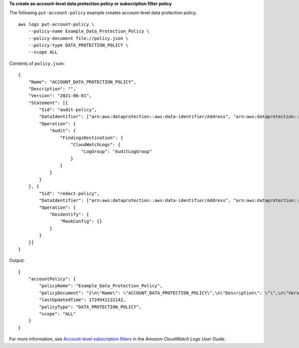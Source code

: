 **To create an account-level data protection policy or subscription filter policy**

The following ``put-account-policy`` example creates account-level data protection policy. ::

    aws logs put-account-policy \
        --policy-name Example_Data_Protection_Policy \
        --policy-document file://policy.json \
        --policy-type DATA_PROTECTION_POLICY \
        --scope ALL

Contents of ``policy.json``::

    {
        "Name": "ACCOUNT_DATA_PROTECTION_POLICY",
        "Description": "",
        "Version": "2021-06-01",
        "Statement": [{
            "Sid": "audit-policy",
            "DataIdentifier": ["arn:aws:dataprotection::aws:data-identifier/Address", "arn:aws:dataprotection::aws:data-identifier/CreditCardNumber", "arn:aws:dataprotection::aws:data-identifier/DriversLicense-US", "arn:aws:dataprotection::aws:data-identifier/EmailAddress"],
            "Operation": {
                "Audit": {
                    "FindingsDestination": {
                        "CloudWatchLogs": {
                            "LogGroup": "AuditLogGroup"
                        }
                    }
                }
            }
        }, {
            "Sid": "redact-policy",
            "DataIdentifier": ["arn:aws:dataprotection::aws:data-identifier/Address", "arn:aws:dataprotection::aws:data-identifier/CreditCardNumber", "arn:aws:dataprotection::aws:data-identifier/DriversLicense-US", "arn:aws:dataprotection::aws:data-identifier/EmailAddress"],
            "Operation": {
                "Deidentify": {
                    "MaskConfig": {}
                }
            }
        }]
    }

Output::

    {
        "accountPolicy": {
            "policyName": "Example_Data_Protection_Policy",
            "policyDocument": "{\n\"Name\": \"ACCOUNT_DATA_PROTECTION_POLICY\",\n\"Description\": \"\",\n\"Version\": \"2021-06-01\",\n\"Statement\": [{\n\"Sid\": \"audit-policy\",\n\"DataIdentifier\": [\"arn:aws:dataprotection::aws:data-identifier/Address\", \"arn:aws:dataprotection::aws:data-identifier/CreditCardNumber\", \"arn:aws:dataprotection::aws:data-identifier/DriversLicense-US\", \"arn:aws:dataprotection::aws:data-identifier/EmailAddress\"],\n\"Operation\": {\n\"Audit\": {\n\"FindingsDestination\": {\n\"CloudWatchLogs\": {\n\"LogGroup\": \"AuditLogGroup\"\n}\n}\n}\n}\n}, {\n\"Sid\": \"redact-policy\",\n\"DataIdentifier\": [\"arn:aws:dataprotection::aws:data-identifier/Address\", \"arn:aws:dataprotection::aws:data-identifier/CreditCardNumber\", \"arn:aws:dataprotection::aws:data-identifier/DriversLicense-US\", \"arn:aws:dataprotection::aws:data-identifier/EmailAddress\"],\n\"Operation\": {\n\"Deidentify\": {\n\"MaskConfig\": {}\n}\n}\n}]\n}\n",
            "lastUpdatedTime": 1724941132142,
            "policyType": "DATA_PROTECTION_POLICY",
            "scope": "ALL"
        }
    }

For more information, see `Account-level subscription filters <https://docs.aws.amazon.com/AmazonCloudWatch/latest/logs/SubscriptionFilters-AccountLevel.html>`__ in the *Amazon CloudWatch Logs User Guide*.